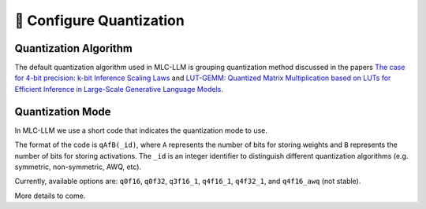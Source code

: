 🚧 Configure Quantization
=========================

Quantization Algorithm
----------------------

The default quantization algorithm used in MLC-LLM is grouping quantization method discussed in the papers `The case for 4-bit precision: k-bit Inference Scaling Laws <https://arxiv.org/abs/2212.09720>`__ and `LUT-GEMM: Quantized Matrix Multiplication based on LUTs for Efficient Inference in Large-Scale Generative Language Models <https://arxiv.org/abs/2206.09557>`__.

.. _quantization_mode:

Quantization Mode
--------------------

In MLC-LLM we use a short code that indicates the quantization mode to use.    

The format of the code is ``qAfB(_id)``, where ``A`` represents the number
of bits for storing weights and ``B`` represents the number of bits for storing activations.
The ``_id`` is an integer identifier to distinguish different quantization algorithms (e.g. symmetric, non-symmetric, AWQ, etc).

Currently, available options are: ``q0f16``, ``q0f32``, ``q3f16_1``, ``q4f16_1``, ``q4f32_1``, and ``q4f16_awq`` (not stable).

More details to come.